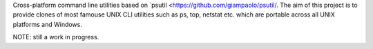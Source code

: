 Cross-platform command line utilities based on
`psutil <https://github.com/giampaolo/psutil/.
The aim of this project is to provide clones of most famouse UNIX CLI utilities
such as ps, top, netstat etc. which are portable across all UNIX platforms
and Windows.

NOTE: still a work in progress.
